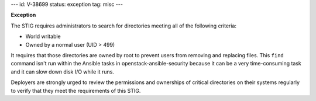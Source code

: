 ---
id: V-38699
status: exception
tag: misc
---

**Exception**

The STIG requires administrators to search for directories meeting all of the
following criteria:

* World writable
* Owned by a normal user (UID > 499)

It requires that those directories are owned by root to prevent users from
removing and replacing files. This ``find`` command isn't run within the
Ansible tasks in openstack-ansible-security because it can be a very
time-consuming task and it can slow down disk I/O while it runs.

Deployers are strongly urged to review the permissions and ownerships of
critical directories on their systems regularly to verify that they meet
the requirements of this STIG.
